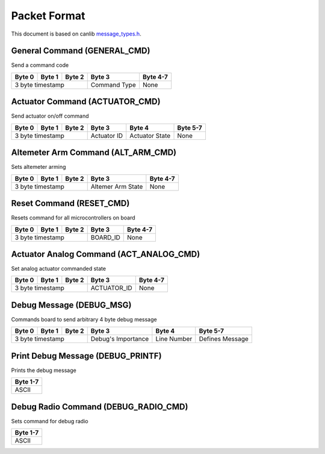 Packet Format
=============

This document is based on canlib `message_types.h <https://github.com/waterloo-rocketry/canlib/blob/master/message_types.h>`_.

General Command (GENERAL_CMD)
-----------------------------
Send a command code

+--------+--------+--------+--------------+----------+
| Byte 0 | Byte 1 | Byte 2 | Byte 3       | Byte 4-7 |
+========+========+========+==============+==========+
| 3 byte timestamp         | Command Type | None     |
+--------------------------+--------------+----------+

Actuator Command (ACTUATOR_CMD)
-------------------------------
Send actuator on/off command

+--------+--------+--------+--------------+----------------+----------+
| Byte 0 | Byte 1 | Byte 2 | Byte 3       | Byte 4         | Byte 5-7 |
+========+========+========+==============+================+==========+
| 3 byte timestamp         | Actuator ID  | Actuator State | None     |
+--------------------------+--------------+----------------+----------+

Altemeter Arm Command (ALT_ARM_CMD)
-----------------------------------
Sets altemeter arming

+--------+--------+--------+-------------------+----------+
| Byte 0 | Byte 1 | Byte 2 | Byte 3            | Byte 4-7 |
+========+========+========+===================+==========+
| 3 byte timestamp         | Altemer Arm State | None     |
+--------------------------+-------------------+----------+

Reset Command (RESET_CMD)
-------------------------
Resets command for all microcontrollers on board

+--------+--------+--------+----------+----------+
| Byte 0 | Byte 1 | Byte 2 | Byte 3   | Byte 4-7 |
+========+========+========+==========+==========+
| 3 byte timestamp         | BOARD_ID | None     |
+--------------------------+----------+----------+

Actuator Analog Command (ACT_ANALOG_CMD)
----------------------------------------
Set analog actuator commanded state

+--------+--------+--------+-------------+----------+
| Byte 0 | Byte 1 | Byte 2 | Byte 3      | Byte 4-7 |
+========+========+========+=============+==========+
| 3 byte timestamp         | ACTUATOR_ID | None     |
+--------------------------+-------------+----------+

Debug Message (DEBUG_MSG)
-------------------------
Commands board to send arbitrary 4 byte debug message

+--------+--------+--------+---------------------+--------------+------------------+
| Byte 0 | Byte 1 | Byte 2 | Byte 3              | Byte 4       | Byte 5-7         |
+========+========+========+=====================+==============+==================+
| 3 byte timestamp         | Debug's Importance  | Line Number  | Defines Message  |
+--------------------------+---------------------+--------------+------------------+

Print Debug Message (DEBUG_PRINTF)
----------------------------------
Prints the debug message

+----------+
| Byte 1-7 |
+==========+
| ASCII    |
+----------+

Debug Radio Command (DEBUG_RADIO_CMD)
-------------------------------------
Sets command for debug radio

+----------+
| Byte 1-7 |
+==========+
| ASCII    |
+----------+
